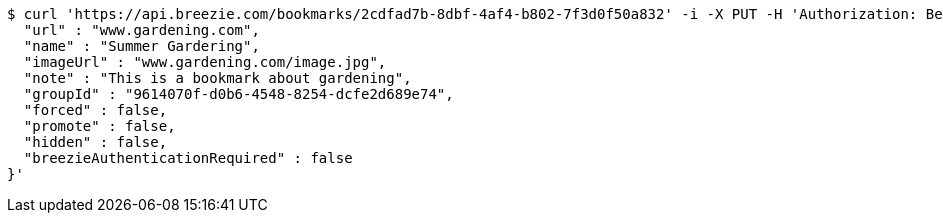[source,bash]
----
$ curl 'https://api.breezie.com/bookmarks/2cdfad7b-8dbf-4af4-b802-7f3d0f50a832' -i -X PUT -H 'Authorization: Bearer: 0b79bab50daca910b000d4f1a2b675d604257e42' -H 'Content-Type: application/json' -d '{
  "url" : "www.gardening.com",
  "name" : "Summer Gardering",
  "imageUrl" : "www.gardening.com/image.jpg",
  "note" : "This is a bookmark about gardening",
  "groupId" : "9614070f-d0b6-4548-8254-dcfe2d689e74",
  "forced" : false,
  "promote" : false,
  "hidden" : false,
  "breezieAuthenticationRequired" : false
}'
----